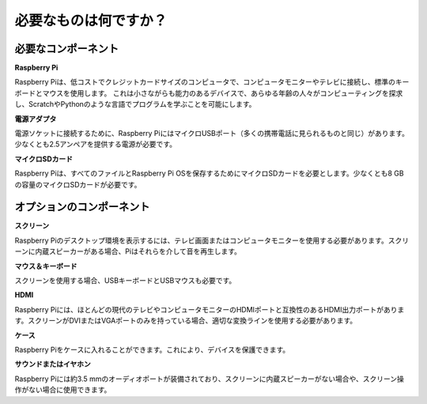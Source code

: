 .. _what_do_we_need:

必要なものは何ですか？
========================

必要なコンポーネント
-----------------------

**Raspberry Pi**

Raspberry Piは、低コストでクレジットカードサイズのコンピュータで、コンピュータモニターやテレビに接続し、標準のキーボードとマウスを使用します。
これは小さながらも能力のあるデバイスで、あらゆる年齢の人々がコンピューティングを探求し、ScratchやPythonのような言語でプログラムを学ぶことを可能にします。


.. image:: img/image10.jpeg


**電源アダプタ**

電源ソケットに接続するために、Raspberry PiにはマイクロUSBポート（多くの携帯電話に見られるものと同じ）があります。少なくとも2.5アンペアを提供する電源が必要です。

**マイクロSDカード**

Raspberry Piは、すべてのファイルとRaspberry Pi OSを保存するためにマイクロSDカードを必要とします。少なくとも8 GBの容量のマイクロSDカードが必要です。

オプションのコンポーネント
----------------------------

**スクリーン**

Raspberry Piのデスクトップ環境を表示するには、テレビ画面またはコンピュータモニターを使用する必要があります。スクリーンに内蔵スピーカーがある場合、Piはそれらを介して音を再生します。

**マウス＆キーボード**

スクリーンを使用する場合、USBキーボードとUSBマウスも必要です。

**HDMI**

Raspberry Piには、ほとんどの現代のテレビやコンピュータモニターのHDMIポートと互換性のあるHDMI出力ポートがあります。スクリーンがDVIまたはVGAポートのみを持っている場合、適切な変換ラインを使用する必要があります。

**ケース**

Raspberry Piをケースに入れることができます。これにより、デバイスを保護できます。

**サウンドまたはイヤホン**

Raspberry Piには約3.5 mmのオーディオポートが装備されており、スクリーンに内蔵スピーカーがない場合や、スクリーン操作がない場合に使用できます。

